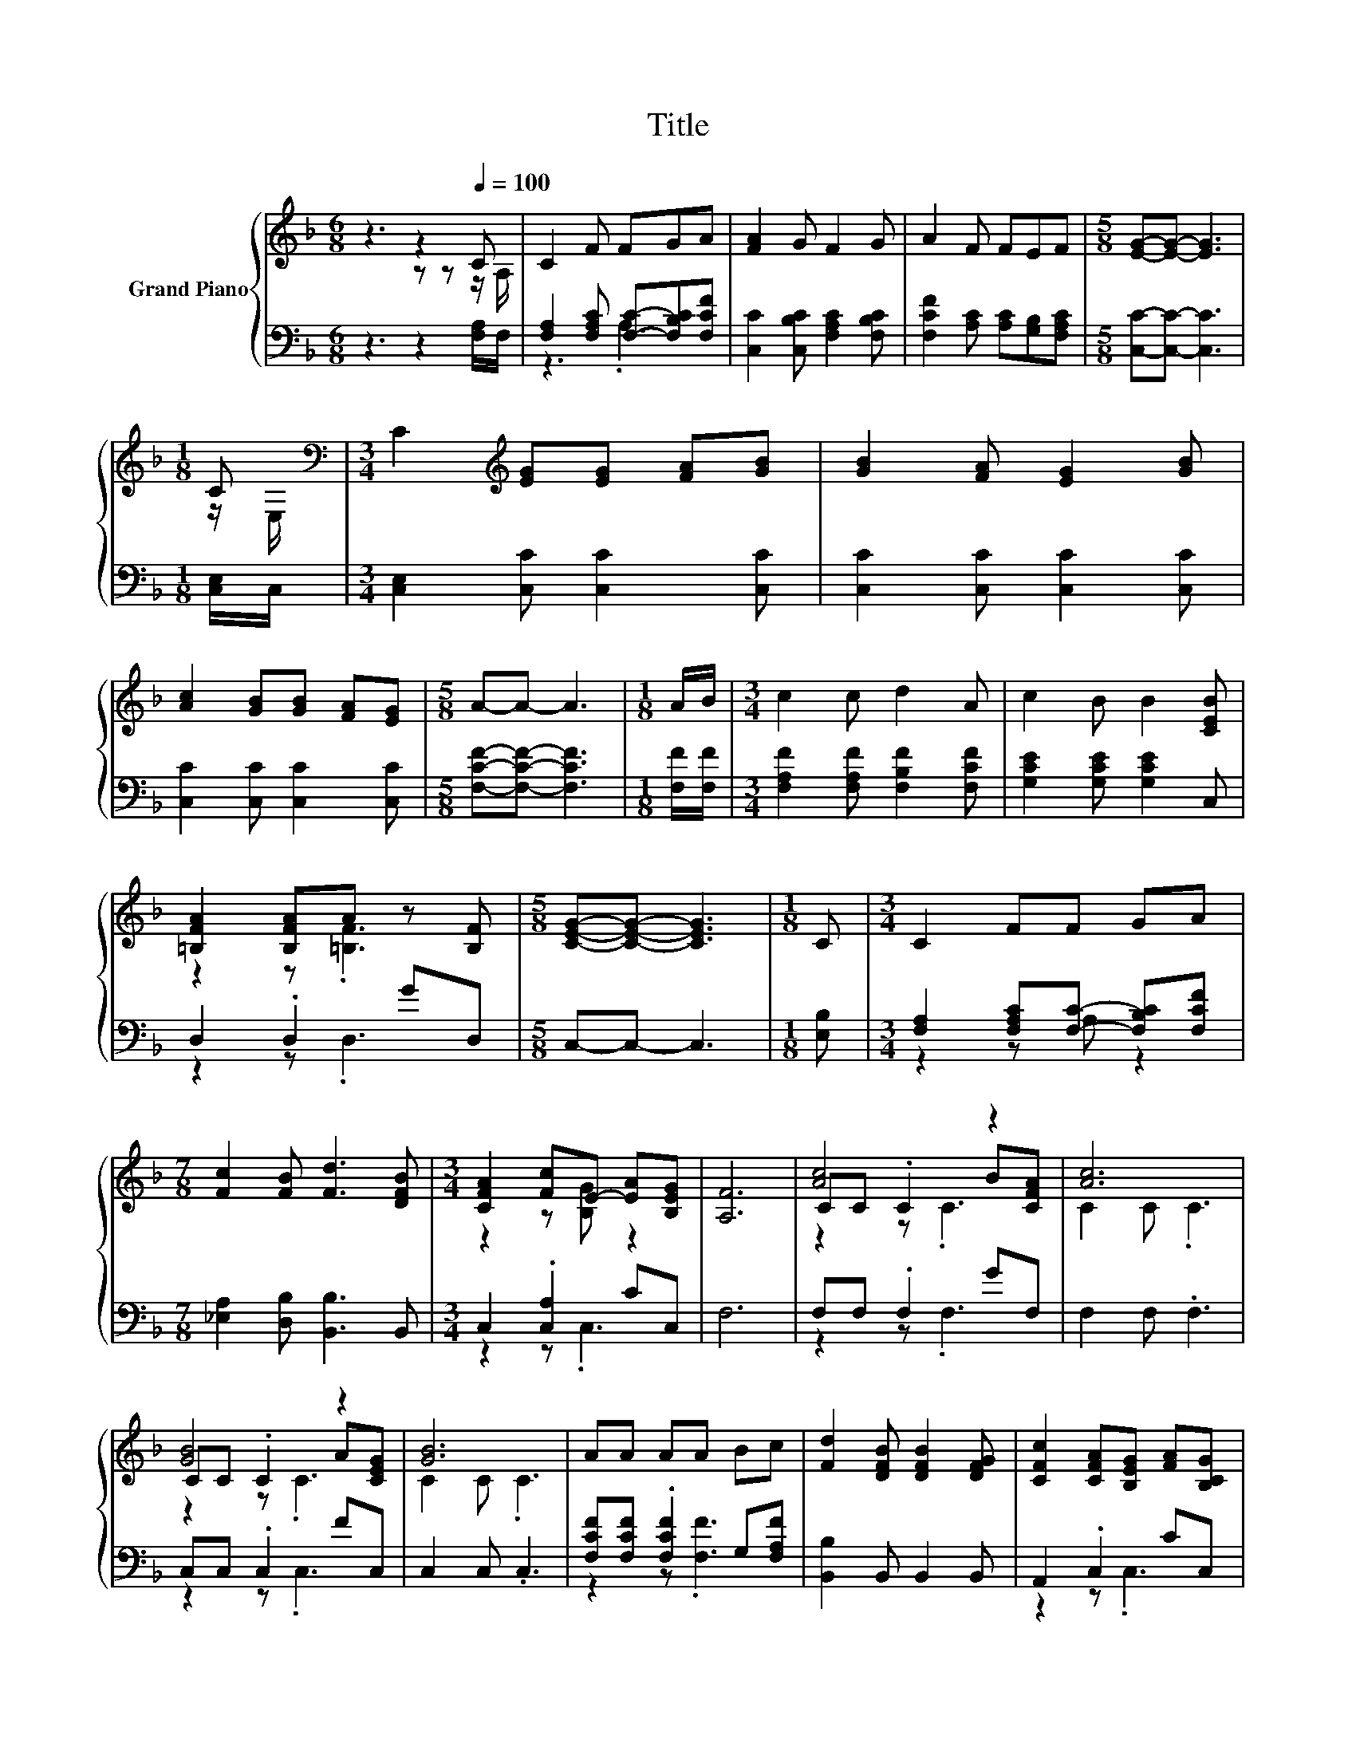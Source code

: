 X:1
T:Title
%%score { ( 1 2 5 ) | ( 3 4 ) }
L:1/8
M:6/8
K:F
V:1 treble nm="Grand Piano"
V:2 treble 
V:5 treble 
V:3 bass 
V:4 bass 
V:1
 z3 z2[Q:1/4=100] C | C2 F FGA | [FA]2 G F2 G | A2 F FEF |[M:5/8] [EG]-[EG]- [EG]3 | %5
[M:1/8] C[K:bass] |[M:3/4] C2[K:treble] [EG][EG] [FA][GB] | [GB]2 [FA] [EG]2 [GB] | %8
 [Ac]2 [GB][GB] [FA][EG] |[M:5/8] A-A- A3 |[M:1/8] A/B/ |[M:3/4] c2 c d2 A | c2 B B2 [CEB] | %13
 [=B,FA]2 [B,FA]A z [B,F] |[M:5/8] [CEG]-[CEG]- [CEG]3 |[M:1/8] C |[M:3/4] C2 FF GA | %17
[M:7/8] [Fc]2 [FB] [Fd]3 [DFB] |[M:3/4] [CFA]2 [Fc]E- [EA][B,EG] | [A,F]6 | [Ac]4 z2 | [Ac]6 | %22
 [GB]4 z2 | [GB]6 | AA AA Bc | [Fd]2 [DFB] [DFB]2 [DFG] | [CFc]2 [CFA][B,EG] [FA][B,CG] | %27
[M:5/8] [F,A,CF]-[F,A,CF]- [F,A,CF]3 |] %28
V:2
 z3 z z z/ A,/ | x6 | x6 | x6 |[M:5/8] x5 |[M:1/8] z/[K:bass] E,/ |[M:3/4] x2[K:treble] x4 | x6 | %8
 x6 |[M:5/8] x5 |[M:1/8] x |[M:3/4] x6 | x6 | z2 z .[=B,F]3 |[M:5/8] x5 |[M:1/8] x |[M:3/4] x6 | %17
[M:7/8] x7 |[M:3/4] z2 z [B,G] z2 | x6 | CC .C2 B[CFA] | C2 C .C3 | CC .C2 A[CEG] | C2 C .C3 | x6 | %25
 x6 | x6 |[M:5/8] x5 |] %28
V:3
 z3 z2 [F,A,]/F,/ | [F,A,]2 [F,A,C] [F,C]-[F,B,C][F,CF] | [C,C]2 [C,B,C] [F,A,C]2 [F,B,C] | %3
 [F,CF]2 [A,C] [A,C][G,B,][F,A,C] |[M:5/8] [C,C]-[C,C]- [C,C]3 |[M:1/8] [C,E,]/C,/ | %6
[M:3/4] [C,E,]2 [C,C] [C,C]2 [C,C] | [C,C]2 [C,C] [C,C]2 [C,C] | [C,C]2 [C,C] [C,C]2 [C,C] | %9
[M:5/8] [F,CF]-[F,CF]- [F,CF]3 |[M:1/8] [F,F]/[F,F]/ |[M:3/4] [F,A,F]2 [F,A,F] [F,B,F]2 [F,CF] | %12
 [G,CE]2 [G,CE] [G,CE]2 C, | D,2 .D,2 GD, |[M:5/8] C,-C,- C,3 |[M:1/8] [E,B,] | %16
[M:3/4] [F,A,]2 [F,A,C][F,C]- [F,B,C][F,CF] |[M:7/8] [_E,A,]2 [D,B,] [B,,B,]3 B,, | %18
[M:3/4] C,2 .[C,A,]2 CC, | F,6 | F,F, .F,2 GF, | F,2 F, .F,3 | C,C, .C,2 FC, | C,2 C, .C,3 | %24
 [F,CF][F,CF] .[F,CF]2 G,[F,A,F] | [B,,B,]2 B,, B,,2 B,, | A,,2 .C,2 CC, |[M:5/8] F,,-F,,- F,,3 |] %28
V:4
 x6 | z3 .A,3 | x6 | x6 |[M:5/8] x5 |[M:1/8] x |[M:3/4] x6 | x6 | x6 |[M:5/8] x5 |[M:1/8] x | %11
[M:3/4] x6 | x6 | z2 z .D,3 |[M:5/8] x5 |[M:1/8] x |[M:3/4] z2 z A, z2 |[M:7/8] x7 | %18
[M:3/4] z2 z .C,3 | x6 | z2 z .F,3 | x6 | z2 z .C,3 | x6 | z2 z .[F,F]3 | x6 | z2 z .C,3 | %27
[M:5/8] x5 |] %28
V:5
 x6 | x6 | x6 | x6 |[M:5/8] x5 |[M:1/8] x/[K:bass] x/ |[M:3/4] x2[K:treble] x4 | x6 | x6 | %9
[M:5/8] x5 |[M:1/8] x |[M:3/4] x6 | x6 | x6 |[M:5/8] x5 |[M:1/8] x |[M:3/4] x6 |[M:7/8] x7 | %18
[M:3/4] x6 | x6 | z2 z .C3 | x6 | z2 z .C3 | x6 | x6 | x6 | x6 |[M:5/8] x5 |] %28

